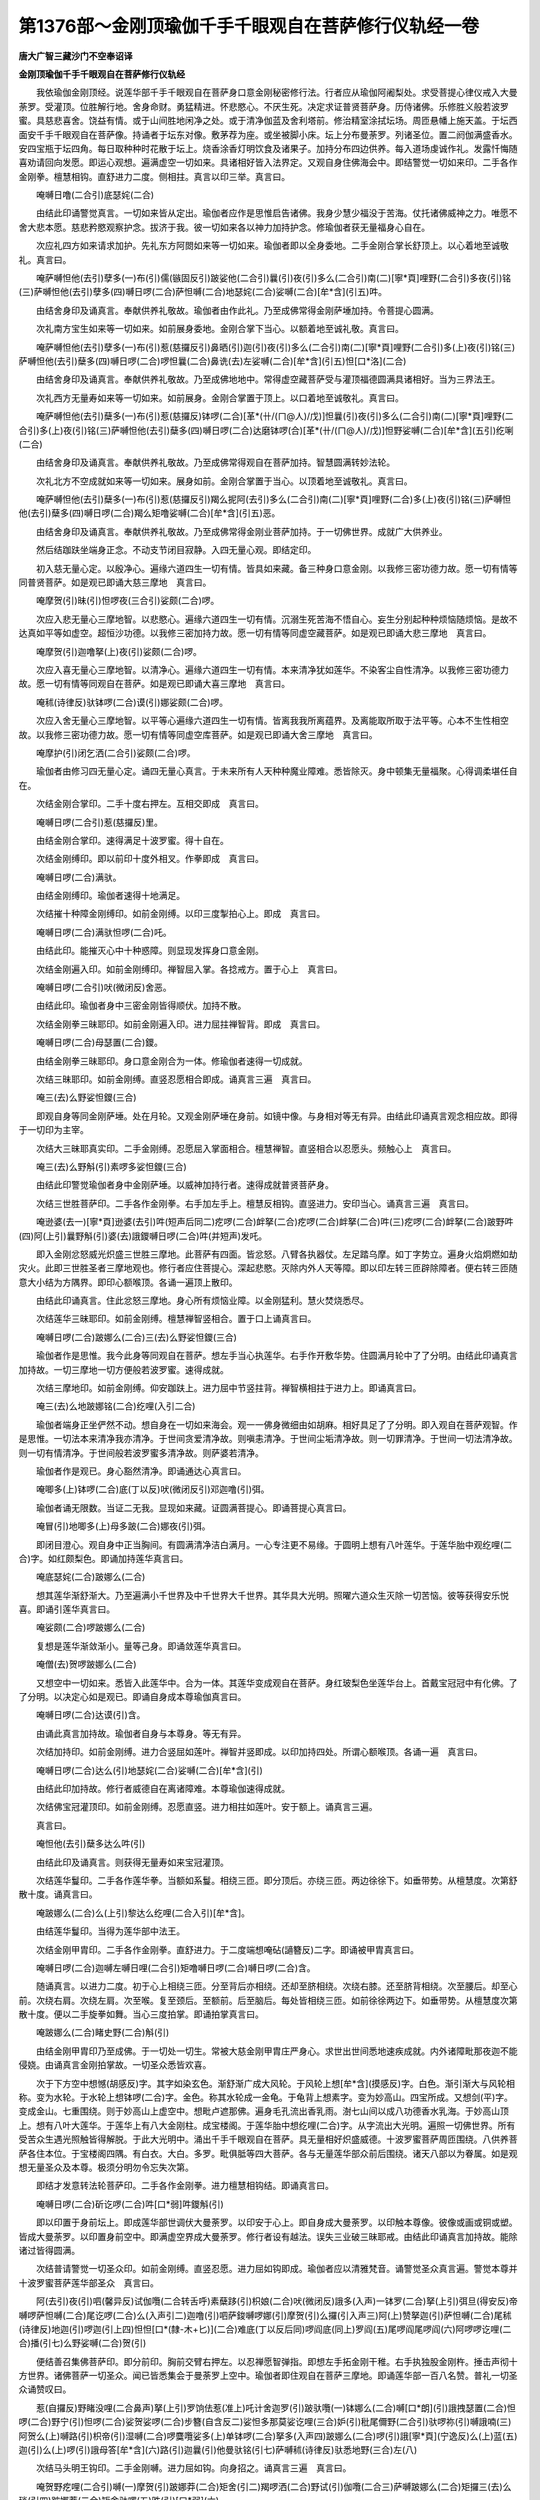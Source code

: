 第1376部～金刚顶瑜伽千手千眼观自在菩萨修行仪轨经一卷
========================================================

**唐大广智三藏沙门不空奉诏译**

**金刚顶瑜伽千手千眼观自在菩萨修行仪轨经**


　　我依瑜伽金刚顶经。说莲华部千手千眼观自在菩萨身口意金刚秘密修行法。行者应从瑜伽阿阇梨处。求受菩提心律仪戒入大曼荼罗。受灌顶。位胜解行地。舍身命财。勇猛精进。怀悲愍心。不厌生死。决定求证普贤菩萨身。历侍诸佛。乐修胜义般若波罗蜜。具慈悲喜舍。饶益有情。或于山间胜地闲净之处。或于清净伽蓝及舍利塔前。修治精室涂拭坛场。周匝悬幡上施天盖。于坛西面安千手千眼观自在菩萨像。持诵者于坛东对像。敷茅荐为座。或坐被脚小床。坛上分布曼荼罗。列诸圣位。置二阏伽满盛香水。安四宝瓶于坛四角。每日取种种时花散于坛上。烧香涂香灯明饮食及诸果子。加持分布四边供养。每入道场虔诚作礼。发露忏悔随喜劝请回向发愿。即运心观想。遍满虚空一切如来。具诸相好皆入法界定。又观自身住佛海会中。即结警觉一切如来印。二手各作金刚拳。檀慧相钩。直舒进力二度。侧相拄。真言以印三举。真言曰。

　　唵嚩日噜(二合引)底瑟姹(二合)

　　由结此印诵警觉真言。一切如来皆从定出。瑜伽者应作是思惟启告诸佛。我身少慧少福没于苦海。仗托诸佛威神之力。唯愿不舍大悲本愿。慈悲矜愍观察护念。拔济于我。彼一切如来各以神力加持护念。修瑜伽者获无量福身心自在。

　　次应礼四方如来请求加护。先礼东方阿閦如来等一切如来。瑜伽者即以全身委地。二手金刚合掌长舒顶上。以心着地至诚敬礼。真言曰。

　　唵萨嚩怛他(去引)孽多(一)布(引)儒(镞固反引)跛娑他(二合引)曩(引)夜(引)多么(二合引)南(二)[寧*頁]哩野(二合引)多夜(引)铭(三)萨嚩怛他(去引)孽多(四)嚩日啰(二合)萨怛嚩(二合)地瑟姹(二合)娑嚩(二合)[牟*含](引五)吽。

　　由结舍身印及诵真言。奉献供养礼敬故。瑜伽者由作此礼。乃至成佛常得金刚萨埵加持。令菩提心圆满。

　　次礼南方宝生如来等一切如来。如前展身委地。金刚合掌下当心。以额着地至诚礼敬。真言曰。

　　唵萨嚩怛他(去引)孽多(一)布(引)惹(慈攞反引)鼻晒(引)迦(引)夜(引)多么(二合引)南(二)[寧*頁]哩野(二合引)多(上)夜(引)铭(三)萨嚩怛他(去引)蘖多(四)嚩日啰(二合)啰怛曩(二合)鼻诜(去)左娑嚩(二合)[牟*含](引五)怛[口*洛](二合)

　　由结舍身印及诵真言。奉献供养礼敬故。乃至成佛地地中。常得虚空藏菩萨受与灌顶福德圆满具诸相好。当为三界法王。

　　次礼西方无量寿如来等一切如来。如前展身。金刚合掌置于顶上。以口着地至诚敬礼。真言曰。

　　唵萨嚩怛他(去引)蘖多(一)布(引)惹(慈攞反)钵啰(二合)[革*(卄/(ㄇ@人)/戊)]怛曩(引)夜(引)多么(二合引)南(二)[寧*頁]哩野(二合引)多(上)夜(引)铭(三)萨嚩怛他(去引)蘖多(四)嚩日啰(二合)达磨钵啰(合)[革*(卄/(ㄇ@人)/戊)]怛野娑嚩(二合)[牟*含](五引)纥唎(二合)

　　由结舍身印及诵真言。奉献供养礼敬故。乃至成佛常得观自在菩萨加持。智慧圆满转妙法轮。

　　次礼北方不空成就如来等一切如来。展身如前。金刚合掌置于当心。以顶着地至诚敬礼。真言曰。

　　唵萨嚩怛他(去引)蘖多(一)布(引)惹(慈攞反引)羯么抳阿(去引)多么(二合引)南(二)[寧*頁]哩野(二合)多(上)夜(引)铭(三)萨嚩怛他(去引)蘖多(四)嚩日啰(二合)羯么矩噜娑嚩(二合)[牟*含](引五)恶。

　　由结舍身印及诵真言。奉献供养礼敬故。乃至成佛常得金刚业菩萨加持。于一切佛世界。成就广大供养业。

　　然后结跏趺坐端身正念。不动支节闭目寂静。入四无量心观。即结定印。

　　初入慈无量心定。以殷净心。遍缘六道四生一切有情。皆具如来藏。备三种身口意金刚。以我修三密功德力故。愿一切有情等同普贤菩萨。如是观已即诵大慈三摩地　真言曰。

　　唵摩贺(引)昧(引)怛啰夜(三合引)娑颇(二合)啰。

　　次应入悲无量心三摩地智。以悲愍心。遍缘六道四生一切有情。沉溺生死苦海不悟自心。妄生分别起种种烦恼随烦恼。是故不达真如平等如虚空。超恒沙功德。以我修三密加持力故。愿一切有情等同虚空藏菩萨。如是观已即诵大悲三摩地　真言曰。

　　唵摩贺(引)迦噜拏(上)夜(引)娑颇(二合)啰。

　　次应入喜无量心三摩地智。以清净心。遍缘六道四生一切有情。本来清净犹如莲华。不染客尘自性清净。以我修三密功德力故。愿一切有情等同观自在菩萨。如是观已即诵大喜三摩地　真言曰。

　　唵秫(诗律反)驮钵啰(二合)谟(引)娜娑颇(二合)啰。

　　次应入舍无量心三摩地智。以平等心遍缘六道四生一切有情。皆离我我所离蕴界。及离能取所取于法平等。心本不生性相空故。以我修三密功德力故。愿一切有情等同虚空库菩萨。如是观已即诵大舍三摩地　真言曰。

　　唵摩护(引)闭乞洒(二合引)娑颇(二合)啰。

　　瑜伽者由修习四无量心定。诵四无量心真言。于未来所有人天种种魔业障难。悉皆除灭。身中顿集无量福聚。心得调柔堪任自在。

　　次结金刚合掌印。二手十度右押左。互相交即成　真言曰。

　　唵嚩日啰(二合引)惹(慈攞反)里。

　　由结金刚合掌印。速得满足十波罗蜜。得十自在。

　　次结金刚缚印。即以前印十度外相叉。作拳即成　真言曰。

　　唵嚩日啰(二合)满驮。

　　由结金刚缚印。瑜伽者速得十地满足。

　　次结摧十种障金刚缚印。如前金刚缚。以印三度掣拍心上。即成　真言曰。

　　唵嚩日啰(二合)满驮怛啰(二合)吒。

　　由结此印。能摧灭心中十种惑障。则显现发挥身口意金刚。

　　次结金刚遍入印。如前金刚缚印。禅智屈入掌。各捻戒方。置于心上　真言曰。

　　唵嚩日啰(二合引)吠(微闭反)舍恶。

　　由结此印。瑜伽者身中三密金刚皆得顺伏。加持不散。

　　次结金刚拳三昧耶印。如前金刚遍入印。进力屈拄禅智背。即成　真言曰。

　　唵嚩日啰(二合)母瑟置(二合)鑁。

　　由结金刚拳三昧耶印。身口意金刚合为一体。修瑜伽者速得一切成就。

　　次结三昧耶印。如前金刚缚。直竖忍愿相合即成。诵真言三遍　真言曰。

　　唵三(去)么野娑怛鑁(三合)

　　即观自身等同金刚萨埵。处在月轮。又观金刚萨埵在身前。如镜中像。与身相对等无有异。由结此印诵真言观念相应故。即得于一切印为主宰。

　　次结大三昧耶真实印。二手金刚缚。忍愿屈入掌面相合。檀慧禅智。直竖相合以忍愿头。频触心上　真言曰。

　　唵三(去)么野斛(引)素啰多娑怛鑁(三合)

　　由结此印警觉瑜伽者身中金刚萨埵。以威神加持行者。速得成就普贤菩萨身。

　　次结三世胜菩萨印。二手各作金刚拳。右手加左手上。檀慧反相钩。直竖进力。安印当心。诵真言三遍　真言曰。

　　唵逊婆(去一)[寧*頁]逊婆(去引)吽(短声后同二)疙啰(二合)衅拏(二合)疙啰(二合)衅拏(二合)吽(三)疙啰(二合)衅拏(二合)跛野吽(四)阿(上引)曩野斛(引)婆(去)誐鑁嚩日啰(二合)吽(并短声)发吒。

　　即入金刚忿怒威光炽盛三世胜三摩地。此菩萨有四面。皆忿怒。八臂各执器仗。左足踏乌摩。如丁字势立。遍身火焰炯燃如劫灾火。此即三世胜圣者三摩地观也。修行者应住菩提心。深起悲愍。灭除内外人天等障。即以印左转三匝辟除障者。便右转三匝随意大小结为方隅界。即印心额喉顶。各诵一遍顶上散印。

　　由结此印诵真言。住此忿怒三摩地。身心所有烦恼业障。以金刚猛利。慧火焚烧悉尽。

　　次结莲华三昧耶印。如前金刚缚。檀慧禅智竖相合。置于口上诵真言曰。

　　唵嚩日啰(二合)跛娜么(二合)三(去)么野娑怛鑁(三合)

　　瑜伽者作是思惟。我今此身等同观自在菩萨。想左手当心执莲华。右手作开敷华势。住圆满月轮中了了分明。由结此印诵真言加持故。一切三摩地一切方便般若波罗蜜。速得成就。

　　次结三摩地印。如前金刚缚。仰安跏趺上。进力屈中节竖拄背。禅智横相拄于进力上。即诵真言曰。

　　唵三(去)么地跛娜铭(二合)纥哩(入引二合)

　　瑜伽者端身正坐俨然不动。想自身在一切如来海会。观一一佛身微细由如胡麻。相好具足了了分明。即入观自在菩萨观智。作是思惟。一切法本来清净我亦清净。于世间贪爱清净故。则嗔恚清净。于世间尘垢清净故。则一切罪清净。于世间一切法清净故。则一切有情清净。于世间般若波罗蜜多清净故。则萨婆若清净。

　　瑜伽者作是观已。身心豁然清净。即诵通达心真言曰。

　　唵唧多(上)钵啰(二合)底(丁以反)吠(微闭反引)邓迦噜(引)弭。

　　瑜伽者诵无限数。当证二无我。显现如来藏。证圆满菩提心。即诵菩提心真言曰。

　　唵冒(引)地唧多(上)母多跛(二合)娜夜(引)弭。

　　即闭目澄心。观自身中正当胸间。有圆满清净洁白满月。一心专注更不易缘。于圆明上想有八叶莲华。于莲华胎中观纥哩(二合)字。如红颇梨色。即诵加持莲华真言曰。

　　唵底瑟姹(二合)跛娜么(二合)

　　想其莲华渐舒渐大。乃至遍满小千世界及中千世界大千世界。其华具大光明。照曜六道众生灭除一切苦恼。彼等获得安乐悦喜。即诵引莲华真言曰。

　　唵娑颇(二合)啰跛娜么(二合)

　　复想是莲华渐敛渐小。量等己身。即诵敛莲华真言曰。

　　唵僧(去)贺啰跛娜么(二合)

　　又想空中一切如来。悉皆入此莲华中。合为一体。其莲华变成观自在菩萨。身红玻梨色坐莲华台上。首戴宝冠冠中有化佛。了了分明。以决定心如是观已。即诵自身成本尊瑜伽真言曰。

　　唵嚩日啰(二合)达谟(引)含。

　　由诵此真言加持故。瑜伽者自身与本尊身。等无有异。

　　次结加持印。如前金刚缚。进力合竖屈如莲叶。禅智并竖即成。以印加持四处。所谓心额喉顶。各诵一遍　真言曰。

　　唵嚩日啰(二合)达么(引)地瑟姹(二合)娑嚩(二合)[牟*含](引)

　　由结此印加持故。修行者威德自在离诸障难。本尊瑜伽速得成就。

　　次结佛宝冠灌顶印。如前金刚缚。忍愿直竖。进力相拄如莲叶。安于额上。诵真言三遍。

　　真言曰。

　　唵怛他(去引)蘖多达么吽(引)

　　由结此印及诵真言。则获得无量寿如来宝冠灌顶。

　　次结莲华鬘印。二手各作莲华拳。当额如系鬘。相绕三匝。即分顶后。亦绕三匝。两边徐徐下。如垂带势。从檀慧度。次第舒散十度。诵真言曰。

　　唵跛娜么(二合)么(上引)黎达么纥哩(二合入引)[牟*含]。

　　由结莲华鬘印。当得为莲华部中法王。

　　次结金刚甲胄印。二手各作金刚拳。直舒进力。于二度端想唵砧(讁簪反)二字。即诵被甲胄真言曰。

　　唵嚩日啰(二合)迦嚩左嚩日哩(二合引)矩噜嚩日啰(二合)嚩日啰(二合)含。

　　随诵真言。以进力二度。初于心上相绕三匝。分至背后亦相绕。还却至脐相绕。次绕右膝。还至脐背相绕。次至腰后。却至心前。次绕右肩。次绕左肩。次至喉。复至颈后。至额前。后至脑后。每处皆相绕三匝。如前徐徐两边下。如垂带势。从檀慧度次第散十度。便以二手旋拳如舞。当心三度拍掌。即诵拍掌真言曰。

　　唵跛娜么(二合)睹史野(二合)斛(引)

　　由结金刚甲胄印乃至成佛。于一切处一切生。常被大慈金刚甲胄庄严身心。求世出世间悉地速疾成就。内外诸障毗那夜迦不能侵娆。由诵真言金刚拍掌故。一切圣众悉皆欢喜。

　　次于下方空中想憾(胡感反)字。其字如染玄色。渐舒渐广成大风轮。于风轮上想[牟*含](摸感反)字。白色。渐引渐大与风轮相称。变为水轮。于水轮上想钵啰(二合)字。金色。称其水轮成一金龟。于龟背上想素字。变为妙高山。四宝所成。又想剑(平)字。变成金山。七重围绕。则于妙高山上虚空中。想毗卢遮那佛。遍身毛孔流出香乳雨。澍七山间以成八功德香水乳海。于妙高山顶上。想有八叶大莲华。于莲华上有八大金刚柱。成宝楼阁。于莲华胎中想纥哩(二合)字。从字流出大光明。遍照一切佛世界。所有受苦众生遇光照触皆得解脱。于此大光明中。涌出千手千眼观自在菩萨。具无量相好炽盛威德。十波罗蜜菩萨周匝围绕。八供养菩萨各住本位。于宝楼阁四隅。有白衣。大白。多罗。毗俱胝等四大菩萨。各与无量莲华部众前后围绕。诸天八部以为眷属。如是观想无量圣众及本尊。极须分明勿令忘失次第。

　　即结才发意转法轮菩萨印。二手各作金刚拳。进力檀慧相钩结。即诵真言曰。

　　唵嚩日啰(二合)斫讫啰(二合)吽[口*弱]吽鑁斛(引)

　　即以印置于身前坛上。即成莲华部世调伏大曼荼罗。以印安于心上。即自身成大曼荼罗。以印触本尊像。彼像或画或铜或塑。皆成大曼荼罗。以印置身前空中。即满虚空界成大曼荼罗。修行者设有越法。误失三业破三昧耶戒。由结此印诵真言加持故。能除诸过皆得圆满。

　　次结普请警觉一切圣众印。如前金刚缚。直竖忍愿。进力屈如钩即成。瑜伽者应以清雅梵音。诵警觉圣众真言遍。警觉本尊并十波罗蜜菩萨莲华部圣众　真言曰。

　　阿(去引)夜(引)呬(馨异反)试伽囕(二合转舌呼)素蘖跢(引)枳娘(二合)吠(微闭反)誐多(入声)一钵罗(二合)拏(上引)弭旦(得安反)帝嚩啰萨怛嚩(二合)尾讫啰(二合)么(入声引二)迦噜(引)呬萨鋑嚩啰娜(引)摩贺(引)么攞(引入声三)阿(上)赞拏迦(引)萨怛嚩(二合)尾秫(诗律反)地迦(引)啰迦(引上四)怛怛[口*(隸-木+匕)](二合)难底(丁以反后同)啰阎底(同上)罗阎(五)尾啰阎尾啰阎(六)阿啰啰讫哩(二合)播(引七)么野娑嚩(二合)贺(引)

　　便结善召集佛菩萨印。即分前印。胸前交臂右押左。以忍禅愿智弹指。即想左手拓金刚干稚。右手执独股金刚杵。捶击声彻十方世界。诸佛菩萨一切圣众。闻已皆悉集会于曼荼罗上空中。瑜伽者即住观自在菩萨三摩地。即诵莲华部一百八名赞。普礼一切圣众诵赞叹曰。

　　惹(自攞反)野睹没哩(二合鼻声)拏(上引)罗饷佉惹(准上)吒计舍迦罗(引)跛驮囕(一)钵娜么(二合)嚩[口*朗](引)誐拽瑟置(二合)怛啰(二合)野宁(引)怛啰(二合)娑贺娑啰(二合)步簪(自含反二)娑怛多那莫娑讫哩(三合)妒(引)秕尾儞野(二合引)驮啰祢(引)嚩誐喃(三)阿贺么(上)嚩路(引)枳帝(引)湿嚩(二合)啰麌囕娑多(上)单钵啰(二合)拏多(入声四)跛娜么(二合)啰(引)誐[寧*頁](宁逸反)么(上)蓝(五)迦(引)么(上)啰(引)誐母答[牟*含](六)路(引)迦曩(引)他曼驮铭(引七)萨嚩秫(诗律反)驮悉地野(三合)左(八)

　　次结马头明王钩印。二手金刚嚩。进力屈如钩。向身招之。诵真言三遍　真言曰。

　　唵贺野疙哩(二合引)嚩(一)摩贺(引)跛娜莽(二合)矩舍(引二)羯啰洒(二合)野试(引)伽囕(二合三)萨嚩跛娜么(二合)矩攞三(去)么琰(引四)跛娜莽(二合)矩舍驮啰(五)吽(引)[口*弱](六)

　　由结此印请召。一切圣众皆来集会。

　　次结不空罥索菩萨印。二手莲华合掌。进力禅智金刚缚。右手智度入左手虎口中。即诵真言曰。

　　唵阿(上)谟(引)伽(去)跛娜么(二合)播(引)舍(一)矩噜(二合引)驮(引)羯啰洒(二合)野(二)钵啰(二合)吠(微闭反引)舍野(三)么贺跛输(上)跛底(丁以反四)焰么嚩噜拏(上)矩吠(同前音引)啰(五)没啰(二合)憾么(二合)吠(引)洒驮啰(六)跛娜么(二合)矩攞三(去)么琰(引七)吽(引)吽(引八)

　　由结此印。一切圣众皆成引入大曼荼罗。

　　次结莲华锁菩萨印。二手莲华合掌。进力禅智金刚嚩。各相捻如环。即诵真言曰。

　　唵跛娜么(二合)娑怖(二合引)吒满驮(一)萨嚩跛娜么(二合)矩罗(二)三(去)么夜(引)炽(引)伽囕(二合三)吽(引)鑁(四)

　　由结此印。一切圣众以大悲本誓。于道场中各依本位。坚住不散。

　　次结莲华俱摩罗印。二手莲华合掌。禅智屈入掌。各置檀慧戒方度间。即诵真言曰。

　　唵杀穆佉(一)娑曩得矩(二合)么(引)啰(二)吠(准前音引)洒驮啰(三)跛娜么(二合)件吒夜(引)吠(引)舍野(四)萨嚩跛娜么(二合)矩攞三(去)么琰(引五)萨嚩母捺囕(二合引)满驮野(六)萨嚩悉驮喻(引)铭(引)钵啰(二合)泄嗟(七)跛娜么(二合引)吠(引)舍恶恶恶恶(八)

　　由结此印诵真言三遍。一切圣众皆大欢喜。

　　次献阏伽香水。二手捧阏伽器。当额奉献。诵真言七遍。想浴一切圣众双足。真言曰。

　　娜莫三(去)满多母驮(引)南(引一)唵誐誐曩(二)三(去)么(引)穇么娑嚩(二合)贺(引)

　　瑜伽者献阏伽时。心中所希望事。即发愿启白圣者。我所求悉地愿速成就。

　　次结莲华喜戏菩萨印。二手莲华合掌。禅智并竖微开。安于心上即成。瑜伽者观想自身等同喜戏菩萨。想从心中流出无量喜戏菩萨。供养本尊及一切圣众。

　　莲华喜戏真言曰。

　　唵跛娜么(二合)逻(引)细啰(引)誐野(一)摩贺(引)祢(引)尾(二)啰(引)誐布(引)惹(自攞反引)三(去)摩野吽(引三)

　　由结此印诵真言供养故。不久获得如来地。住法圆现法乐住。证成无上菩提。

　　次结莲华鬘菩萨印。即以前印舒臂向前。与自额脐。运想从额流出无量莲华鬘菩萨。供养本尊及一切圣众。

　　莲华鬘真言曰。

　　唵跛娜么(二合)么(上引)黎(一)鼻诜(去)左(引)鼻晒(引)迦(二)布(引)惹(慈攞反引)三(去)么野吽(引三)

　　由结此印诵真言供养故。获得相好具足。当为三界法王。

　　次结莲华歌赞菩萨印。即以前印下至当脐。莲华合掌。徐徐渐上至口。以印从口向前下泻。想从口流出无量莲华歌赞菩萨。供养本尊及一切圣众。

　　莲华歌赞真言曰。

　　唵跛娜么(二合)儗(霓以反引)帝(一)誐(引)娜儗(准前引)多(一)布(引)惹(自攞反)三(去)么曳(引)吽(引三)

　　由结此印诵真言供养故。不久当具六十四种梵音四无碍辩。能于无量世界转大法轮。

　　次结莲华舞菩萨印。二手各作莲华拳。先于胸右互相旋转如舞。次于胸左亦互相旋转如舞势。次于颊右次于颊左。如前旋转诵真言不间断。末后莲华合掌置于顶上。想从顶流出无量莲华舞菩萨。供养本尊及一切圣众。

　　莲华舞真言曰。

　　唵跛娜么(二合)[寧*頁]嘌(二合)底曳(二合一)萨嚩布(引)惹(准前引二)钵罗(二合)[革*(卄/(ㄇ@人)/戊)]多曩三(去)么曳吽(引三)

　　由结此印诵真言供养故。当得三种迅疾意成身。刹那顷于无量世界。作神通游戏。利乐有情广作佛事。

　　次结莲华焚香菩萨印。二手莲华合掌。覆二掌向下散。想从印流出妙香云海。遍周法界。普供养一切如来海会。

　　莲华焚香真言曰。

　　唵跛娜么(二合)度(上引)跛布(引)惹(引)三(去)么曳(一)钵啰(二合)贺攞(二合引)娜野(二)跛娜么(二合)矩罗娜以帝(三)摩贺誐抳计(四)跛娜么(二合)啰底吽(引五)

　　由结此印供养故。获得如来无碍金刚解脱智。

　　次结莲华华供养菩萨印。二手莲华合掌。向上如散华势。运想从印流出种种天妙华。普供养一切如来海会。

　　莲华华供养真言曰。

　　唵补涩跛(二合)布(引)惹(引)三(去)么曳(一)跛娜么(二合)嚩(引)悉[寧*頁](二)摩贺(引)室哩(二合)曳(三)跛娜么(二合)矩罗钵啰(二合)底贺哩(四)萨嚩(引)啰摊(二合引)娑(去引)驮野吽(引五)

　　由结此印供养故。获得百福庄严无边受用身。

　　次结莲华灯烛菩萨印。二手莲华合掌。禅智竖相。运想从印流出无量摩尼灯光。普照一切佛刹。

　　莲华灯烛真言曰。

　　唵儞(引)跛布(引)惹(引)三(去)么曳(一)跛娜么(三合)炬罗逊娜哩(二)摩贺怒(引)底野(二合引)路(引)揵散惹曩野(三)跛娜么(二合)萨啰娑嚩(二合)底吽(短声四)

　　由结此印诵真言供养故。获得如来清净五眼。

　　次结莲华涂香菩萨印。二手莲华合掌。当胸上分散。如涂香势。想从印中流出涂香云海。普遍供养一切如来海会。即诵莲华涂香真言曰。

　　唵巘驮布(引)惹(慈攞反引)三(去)么曳摩贺跛娜么(二合)矩罗(二)际致矩噜(三)萨嚩羯么(引)抳谜(四)跛娜么(二合)悉地吽(引五)

　　由结此印诵真言供养故。获得戒定慧解脱解脱知见五分法身。

　　次结檀波罗蜜菩萨印。右手仰掌。屈愿度与智度相捻。余度皆舒。即诵真言曰。

　　唵婆誐嚩底(丁以反)娜(引)曩(引)地跛帝尾娑[口*栗](二合)惹布(引)罗野娜(引)难娑嚩(二合)贺。

　　由结此印诵真言三遍。即灭无量劫悭吝业种。获得三种施福。所谓资生施。无畏施。法施即檀波罗蜜圆满。现生获得富饶。资缘具足心得自在。寿命长远。

　　次结戒波罗蜜菩萨印。二手内相叉。禅智直竖。即诵真言曰。

　　唵试(引)攞驮(引)哩抳婆誐嚩底(丁以反)吽(引二)郝。

　　由结此印诵真言三遍。即灭无量劫破戒业种。获得三种戒功德。所谓律仪戒。摄善法戒。饶益有情戒。即戒波罗蜜圆满。常以戒香庄严身口意业。所有违犯四重禁。苾刍苾刍尼犯八他胜罪。悉皆清净。当来随愿得生净妙佛刹。

　　次结忍波罗蜜菩萨印。准前戒波罗蜜印。以进力相合如针。禅智并竖。即诵真言曰。

　　嚩婆誐嚩底乞铲(二合引)底驮(引)哩抳吽发吒。

　　由结此印诵真言三遍。则灭无量劫嗔恚业种。获得三种忍功德。所谓害怨耐忍。安受苦忍。谛察法忍。则忍辱波罗蜜圆满。仪容端严令人乐见。不相憎嫉皆来亲附。胜解尤深随念变化。

　　次结精进波罗蜜菩萨印。准前忍波罗蜜印。进力坼开即成真言曰。

　　唵尾(微一反引)哩野(二合)迦里吽尾(准前音引)哩裔(二合)尾(微一反引)哩裔(二合)娑嚩(二合)贺。

　　由结此印诵真言三遍。即灭无量劫懈怠懒惰业种。获得三种精进。所谓被甲精进。摄善法精进。利乐有情精进。则精进波罗蜜圆满。身心安乐离诸疾疹无有苦恼。修世出世福智愿皆得成办。

　　次结禅波罗蜜菩萨印。即结跏趺坐。左手仰掌于加趺上。以右手仰于左手上。以禅智二度甲相拄。即诵真言曰。

　　唵婆誐嚩底萨嚩播(引)贺(引)哩抳摩贺(引)柰(引)底曳(二合引)吽(引)吽(引)吽(引)吽(引)发吒。

　　由结此印诵真言三遍。即灭无量劫散乱业种。获得三种静虑。所谓安住静虑。引发静虑。办事静虑。即禅波罗蜜圆满。身心轻利所修神通速得成就。诸魔不能侵扰。一切业障悉皆消灭。

　　次结般若波罗蜜菩萨印。左手平舒五指。仰置心下。以右手覆于左手上。即诵真言曰。

　　唵地(引一)室哩(二合引)输噜(二合)多尾惹曳娑嚩(二合)贺。

　　由结此印诵真言三遍。即灭无量劫愚痴业种。获得三种慧。所谓人空无分别慧。法空无分别慧。俱空无分别慧。则般若波罗蜜圆满。获得聪明智慧。悟解世间出世间法。博达五明甚深义理。

　　次结方便波罗蜜菩萨印。右手慧方握智度。左手檀戒握禅度。二手相博忍愿相背直竖如针。进力平舒侧相拄。即诵真言曰。

　　唵摩贺(引)每(引)怛啰(二合)唧帝娑嚩(二合)贺。

　　由结此印诵真言三遍。即灭无量劫无善巧方便业种。获得二种方便善巧。所谓回向方便善巧。拔济有情方便善巧。即方便波罗蜜圆满。修持世间六波罗蜜。由此印真言瑜伽相应。少施功业福德广多。疾得成就。皆至究竟成无上菩提资粮。

　　次结愿波罗蜜菩萨印。右手直竖五度。以掌向外作施无畏势。即诵真言曰。

　　唵迦噜抳(尼贞反)贺贺贺糁。

　　由结此印诵真言三遍。即灭无量劫恶愿业种。获得二种胜愿。所谓求无上菩提愿。利乐有情愿。即愿波罗蜜圆满。从初发心乃至成佛。于其中间。所求世间出世间殊胜上愿皆得圆满。

　　次结力波罗蜜菩萨印。准前戒波罗蜜印。禅智进力忍愿皆竖。头相合。即诵真言曰。

　　唵娜么[寧*頁]母儞帝吽(引)贺贺贺吽(引)弱。

　　由结此印诵真言三遍。即灭无量劫于世出世劣意业种。获得二种力。所谓思择力。修习力。于诸对治法。伏得诸烦恼断诸惑障。修道时决定胜解。一切天魔恶友不能移易。获得不退转。

　　次结智波罗蜜菩萨印。二手外相叉作拳檀慧直竖。互交少分。屈进力头相拄令圆。忍愿直竖头相合。即诵真言曰。

　　唵么么枳娘(二合引)曩迦哩吽(引)娑嚩(二合)贺。

　　由结此印诵真言三遍。即灭无量劫俱生我执种俱生法执种。获得二种受用智。所谓受用法乐智。成就有情智。断二种障。所谓烦恼障。所知障。证得一切法如幻如阳焰如梦如影像如谷响如光影如水月如变化如因陀罗网如虚空。不久满足十地。住法云地为大法师。

　　次结白衣观自在菩萨印。二手内相叉作拳。竖进力头相拄令圆。禅智并竖诵真言曰。

　　曩谟啰怛曩(二合)怛啰(二合)夜(引)野(一)娜莫阿(去引)哩野(二合引)嚩路(引)枳帝湿嚩(二合)啰(引)野(二合二)冒(引)地萨怛嚩(二合引)野(三)摩诃萨怛嚩(二合引)野(四)摩贺(引)迦(引)噜抳迦(引)野(五)娜啰舍(二合)曩娑钵(二合)舍曩(引)毗琰(二合引)嚩(引六)室啰(二合)嚩拏(鼻音)娑么(二合)啰抳(尼整反引)曩嚩(引)写(引)嚩拏(七)萨嚩萨怛嚩(二合引)南(引八)萨嚩弭野(二合引)地(上)吉蹉(上)迦(九)怛儞也(二合)他(去引十)羯[齒*來]尾羯[齒*來]羯征羯[齒*來](十一)羯吒尾羯吒羯征羯[齒*來](十二)婆(去)誐嚩底(丁以反)尾惹曳(引)娑嚩(二合)贺。

　　由结此印诵真言七遍。莲华部母圣者加持故。诸魔毗那夜迦不得其便。从初作先行时。乃至求成就时。念诵遍数奉献此尊。掌持设令出念诵处。设误失三业破三昧耶戒。所有念诵功课。定充先行成就数。功不虚弃。克获悉地。或有恶人无辜作留难者。想彼人在瑜伽者足下。诵真言二十一遍。所有作留难者。悉皆消散。慈心相向不能障碍。

　　次结大白观自在菩萨印。二手内相叉。进力二度合竖微开。禅智并竖即成。真言曰。

　　曩谟啰怛曩(二合)怛啰(二合)夜(引)野(一)娜莫阿(去引)哩野(二合引)嚩路(引)枳帝湿嚩(二合)啰(引)野(二)冒(引)地萨怛嚩(二合引)野(三)摩贺(引)萨怛嚩(二合引)野(四)摩贺(引)迦(引)噜抳迦(引)野(五)怛儞也(二合)他(去引六)湿吠(二合引)帝(引七)湿吠(二合)党(引)霓(引八)湿吠(二合)多(上)部惹(慈攞反九)湿吠(二合)多嚩(无拨反)悉怛隶(三合引十)湿吠(二合)多么(上引)隶(引十一)啰楞(去声呼)讫哩(二合)帝(引十二)惹(慈攞反)曳(引)尾惹(准上)曳(引十三)阿(上)尔帝(引)阿(上)啰(引)尔帝(十四引)萨嚩悉驮娜莫娑讫哩(三合)帝(引十五)呬(馨异反)里弭里枳里(十六)捺啰舍(二合)野娑(去引)驮野娑嚩(二合引)贺(十七)

　　由结此印诵真言三遍。无量劫积集十不善黑业。悉皆消灭。一切善品白法无漏圆寂。皆得圆满。瑜伽者真言久修持。忽生疑惑。欲知未来成不成善恶之事。于欲眠寝时。以衣覆头。以右手右旋摩其面。诵此大白真言二十一偏。即右胁而卧。离诸思想唯观念大白观自在菩萨。睡已须臾顷。即梦见老人或见国王净行。见白衣少年妇人。或见华果种种吉祥胜事。当知未来克获成就殊胜吉祥。若梦中见旃陀罗。身着垢弊破衣服。或见女人丑恶形容。或见不吉祥之物。当知所求事不成必有障碍。

　　次结多罗菩萨印。准前大白印。进力头相合如针即成。真言曰。

　　曩谟啰怛曩(二合)怛啰(二合)夜(引)野(一)娜莫阿(去引)哩野(二合引二)嚩路(引)枳帝湿嚩(二合)啰(引)野(三)冒(引)地萨怛嚩(二合引)野(四)摩贺(引)萨怛嚩(二合引)野(五)摩贺(引)迦(引)噜抳迦(引)野(六)怛儞也(二合)他(去声引七)唵跢(去引)[口*(隸-木+士)](弹舌呼后同八)咄跢(去引)[口*(隸-木+士)](九)咄咄[口*(隸-木+上)]娑嚩(二合)贺(十)

　　由结此印诵真言三遍。助本尊力。令修瑜伽者于诸有情。大悲尤深速获成就。

　　次结秘句胝菩萨印。准前多罗印。进力微屈如莲叶即成真言曰。

　　曩莫萨嚩怛他(去引)蘖帝(引)毗喻(二合一)啰曷(二合)毗药(二合)三(去)藐三(去)母弟(引)毗药(二合二)唵婆野曩(引)舍[寧*頁](三)怛啰(二合引)萨[寧*頁]怛啰(二合引)娑野怛啰(二合引)细(四)鼻哩(二合)矩胝怛胝(五)吠(微闭反引后同)怛胝吠(准上反)怛胝(六)吠(引)啰胝吠(引)啰胝(七)湿吠(二合)帝惹致[寧*頁]娑嚩(二合引)贺(八)

　　由结此印诵真言三遍。获得威德自在。诸障魔业不能侵扰。

　　次结本尊千手千眼观自在菩萨根本印。二手金刚合掌。以忍愿二度相合。檀慧禅智四度坼开。各直竖即成。诵根本陀罗尼曰。

　　曩谟(引)啰怛曩(二合)怛啰(二合)夜(引)野(一)娜莫阿(去引)哩野(二合引)嚩路(引)枳(鸡以反)帝湿嚩(二合下无拨反)啰(引)野(二)冒(引)地萨怛嚩(二合引)野(三)摩贺(引)萨怛嚩(二合引)野(四)摩贺(引)迦(引)噜抳(尼贞反)迦(引)野(五)摩贺(引)尾(引)啰(引)野(六)娑(上声诸同)贺娑啰(二合引)乞洒(二合引)野(七)娑贺娑啰(二合)室哩(二合引)洒(引)野(八)娑贺娑啰(二合)播(引)娜(引)野(九)娑贺娑啰(二合)尔(慈以反引)贺嚩(二合引)野(十)娑贺娑啰(二合)步惹(自攞反引)野(十一)曀呬婆(去)誐刎(十二)阿(去引)哩野(二合引)嚩路(引)枳(准前音)帝湿嚩(二合)啰(十三)邬疙啰(二合)阿(上)底庾(二合)疙啰(二合十四)摩贺(引)坞疙啰(二合十五)摩贺(引)曩(引)那(十六)枳里枳里枳里枳里(十七)弭里弭里弭里弭里(十八)唧里唧里唧里唧里(十九)曩跓(胝鲁反)曩跓(准上)曩跓曩跓(二十)讫啰(二合)娑(上声下同)讫啰(二合)娑讫啰(二合)娑讫啰(二合)娑(二十一)矩噜(转舌下同)矩噜矩噜矩噜(二十二)曀醯(去引)呬(二十三)摩贺(引)尾(引)啰(二十四)么(上)懒娜娜(二十五)尾(引)哩演(二合引)娜娜(二十六)萨嚩迦(引)[牟*含](引)铭钵啰(二合)拽蹉(二十七)试(引)伽囕(二合重声呼)嚩陜铭(二十八)啰(引)瑟吒(二合)啰瑟鹠(二合转舌呼)娑啰(引)惹(自攞反)竞矩噜(二十九)娑(上)贺娑啰(二合)步(引)惹(准上三十)娑贺娑啰(二合)尾(引)啰(三十一)路(引)髻(引)湿嚩(二合)啰娑(去引)驮野(三十二)娑娜(引)悉朕(地淫反)铭婆(去)嚩(三十三)嚩啰努(引)婆(去)嚩(三十四)阿麌噜(引)婆嚩(引)弭(三十五)唵(引)曩谟(引)窣堵波(三合)帝婆(去)誐刎(三十六)阿(去引)哩野(二合引)嚩路(引)枳帝(引)湿嚩(二合)啰(三十七)钵啰(二合)没地野(二合)钵啰(二合)枲(引)娜[牟*含](三十八引)嚩啰努(引)么么(三十九)婆(去)嚩(引)呬娑嚩(二合引)贺(引四十)

　　诵此陀罗尼七遍已。顶上散印。由结根本印诵此陀罗尼。能作四种成就。事一者息灾。二者增益。三者降伏。四者敬爱钩召等所有希望。世间出世间果报。皆得满愿。本教中所不说成就法者。用莲花部中法。对此像前作必获成就。

　　次结加持念珠印。即取莲子念珠安于掌中。合掌当心诵净珠真言。加持七遍。真言曰。

　　唵尾嚧(引)左曩(引)么攞娑嚩(二合引)贺。

　　即捧珠顶戴。然后以左手禅戒二度捻珠。右手智方二度捻珠。余六度直竖当心。相去二三寸许。以千转真言加持七遍。真言曰。

　　唵嚩日啰(二合)狱呬野(二合)惹(自攞反引)跛三(去)么曳(引)吽(引)

　　即以二手各聚五度。如未敷莲华。以智方二度移珠。诵千手千眼陀罗尼一遍。与娑嚩(二合)贺字齐声移一珠。如是念诵不缓不急。不应出声称呼。真言字令一一分明。寂静念诵离诸散乱。一心专观本尊勿缘异境。或百或千常定其数。念诵毕已捧珠顶戴。至诚发愿安珠本处。修瑜伽者为求无上菩提。发大净信念念精诚。于诸有情深起悲愍拔济之心。于自希望成就悉地行愿。以决定心志不移易。昼夜精勤不惮劬劳。从初作先行念诵承事时。乃至求悉地成就时。时不应问断处所不移易。遍数不应阙。于一精室四时三时精诚念诵。对本尊像前。常办外供养物随自力分不令间断。如是依教修习。不久当获广大成就。如是观智念诵毕已。复结本尊印诵根本陀罗尼三遍。

　　不解此印诵莲华部百字真言一遍。顶上散印真言曰。

　　唵跛娜么(二合)萨怛嚩(二合一)三(去)么野么努(鼻)播(引)攞野(二)跛娜么(二合)萨怛嚩(二合三)怛吠(二合引)怒(引)跛底瑟姹(二合四)没哩(二合)濯(重声呼引)铭婆(去)嚩(五)素妒(引)数(引)铭婆嚩(六)阿努(鼻)啰讫妒(二合引)铭婆嚩(七)素报(引)数(引)铭婆嚩(八)萨嚩悉地淫(二合上声)铭钵啰(二合)拽磋(九)萨嚩羯磨素左铭(十)唧多(上)室哩(二合)药矩噜(十一)吽(引)贺贺贺贺斛(引)婆(去)誐鑁(十二)萨嚩怛他(去引)孽多(十三)跛那么(二合)么(上引)铭门(上声)左(十四)跛娜弭(二合引)婆(去)嚩(十五)摩贺(引)三(去)摩野萨怛嚩(二合)恶(入引十六)

　　由诵百字真言加持故。能令本尊三摩地坚住身中设曾犯五无间罪谤方广大乘经。一切罪垢悉皆消灭。现生所求殊胜悉地皆得圆满。

　　复结八供养印。各诵真言一遍。复结十波罗蜜菩萨印。及白衣观自在等四大菩萨印。各诵本真言一遍。即献阏伽。心中所求希望随便启告。即结三世胜菩萨印。左转解界。即对圣众前。发露忏悔随喜劝请回向发愿。

　　次结奉送圣众印。如前金刚缚。忍愿直竖相拄如莲叶即成。以一时华置于印端捻之。诵奉送真言一遍。顶上散印真言曰。

　　唵讫哩(二合)垢(引)嚩(无博反一)萨嚩萨怛嚩(二合引)啰他(二合二)悉地捺跢(引)拽他(去引)努(鼻)誐(引四)孽攃陀鑁(二合)母驮尾洒阎(五)补曩啰(引)誐(六)么曩(引)野睹(七)唵嚩日啰(二合)跛娜么(二合)穆(八引)

　　又以此奉送印。加持心额喉顶。即结灌顶印。如前系鬘被甲金刚拍掌。各诵本真言一遍。然后礼佛随意出道场。常令身心和悦。住本尊瑜伽观。不应散乱。常乐修诸善品。每以香埿印塔助本尊瑜伽。于念诵处数须涂拭及洗浴佛像。旋绕有舍利窣堵波塔。深入六念三摩地。及三解脱门。如是众善所生有为无为福聚。回向一切有情。我所希望殊胜悉地。愿一切有情无诸障碍。皆获此成就。

　　金刚顶瑜伽千手千眼观自在菩萨念诵法。

　　我今复说四种成就法。

　　所谓扇底迦法(息灾也白)报瑟置(二合)迦法(增益也黄)嚩试羯啰拏法(敬爱也赤)阿毗遮噜迦法(降伏也黑)

　　若欲作息灾法者。面向北坐像面向南。于本尊前涂拭圆坛。观本尊作白色。所献华果饮食并自身衣服皆作白色。涂香用白檀。烧香用沉水。然酥灯。以慈心相应。从月一日初夜时起首。至月八日一期满。每日三时澡浴三时换衣。至日满时或断食或食三白食。如是依法念诵。则能除灭灾难业障重罪。或五星凌逼本命宿时。感招种种灾祸口舌斗诤。王官逼迫家国不和。疾病饥俭鬼魅不祥。悉皆殄灭获得吉祥。身心安乐所求如意。修世出世行愿无碍成就。

　　若作增益法者。面向东坐像面向西。本尊前涂拭方坛。观本尊作黄色。所献华果饮食并自身衣服等皆作黄色。涂香用白檀加少郁金。烧白檀香。然油麻油灯。以喜悦心相应。从月九日日出时起首。至十五日一期满。准前三时澡浴三时换衣。至日满时准前断食及三白食。如是念诵能迁官荣。及增寿命求福德聪慧名闻。或求伏藏丰财眷属象马。五谷成熟职仕王官。得势得力所求胜事皆得增益。

　　若作敬爱法者。面向西坐像面向东。本尊前涂莲华形坛。观本尊作赤色。身着绯衣。所献华果饮食等尽皆赤色。涂香用郁金。烧香以丁香苏合香蜜和烧之。然诸果油灯。以喜怒心相应。从十六日后夜时起首。至二十三日一期满。至日满时澡浴断食法准前。如是念诵得一切人敬爱。若家不和国不和怨敌伺求方便。欲求彼此相敬和顺者。及令眷属朋友恩义亲厚。承事官长得善颜色恩爱亲者。依此法求必得和顺。又欲求说法辩才言音威肃。闻者喜悦圣贤加护。天龙八部一切欢喜者。当依此法精诚念诵。所求速得满愿。

　　若作降伏法者。面向南坐像面向北。本尊前涂三角坛。观本尊作青色或黑色。身着青黑衣。献青色华臭华不香华。及蔓陀罗华等。饮食用石榴汁染作黑色。或作青色。涂香用柏木。阏伽用牛尿。以黑色华及芥子柏木涂香等。各取少分置阏伽木。烧安悉香。然芥子油灯。以忿怒心相应。诵马头明王真言。或莲华部使者一髻尊真言。从二十四日午时或中夜时起首。至月尽日一期满。满日澡浴断食法如前。如是念诵能调伏毒恶鬼神。及诸恶毒龙令国亢旱。或风雨霜雹伤损苗稼疫病流行。亦调伏恶人于国不忠。杀害无量有情破灭佛教谤正法。一阐提邪见恶人。及诸外道断善根者。及侵害传持正法者。及背师僧父母不念恩德作留难者。及诸恶兽虫狼师子怨敌恶人欲相损害者。如是等类作此法时。彼等起恶心者。如有觉触身心不安。或病或至不济。即劝彼令发善心。若能悔过自责永断恶心者。即为彼人作息灾法念诵。彼等即免灾难苦求出世间上上悉地。速满福德智慧二种资粮。及满足十地波罗蜜。超越三无数劫难行难进。又缘灭除内外诸障。修行者决定一缘本尊三摩地。三密相应心无间断。仗托诸佛菩萨大悲愿力助护。以三蜜成就资缘。四印相应。瑜伽者不应苦节邀期。令心神散乱于定不进。行住坐卧四威仪中令身心悦乐。念念与胜义瑜伽相应。于清净法界常作观行。无时无方无昼无夜。一道清净犹如虚空。于见闻觉知唯观真如。于名于相悉知阿(上)字。无缘大悲自他平等。常乐利乐无边有情。速令成就波罗蜜行。等同观自在菩萨。若能如是修持。或山间深谷殊胜岩窟清净伽蓝。于四月四时专精念诵。默断语言策励身心。不耽着睡眠懈怠。随瑜伽者根性利钝净信胜解差别。于其中间必获轻安三昧现前。即于定中见无数佛会。闻妙法音证得十地位诸波罗蜜。圆满身心转依。于后十六大生证成无上菩提。欲求出世间成就者。已曾入金刚界大曼荼罗受本尊持明灌顶。从阿阇梨具受契印真言瑜伽观行。依法画本尊像。随力大小随自爱乐。吉祥福地兼助伴知法弟子。及成就资缘具等。其弟子须孝敬于师善顺其意。净信深法住菩提心。堪助伴。于一种悉地共成心不移易求成就物有四种等类。一者轮钩釰杵钺斧。及棒锡杖等。二者雌黄雄黄牛黄及诸药类等。三者取河两岸土作诸禽兽形。所谓象马水牛鸡雁孔雀金翅鸟等。四者本尊像。成就依苏悉教法。而作成就轮等。及药物禽兽形本尊像等长短分量形貌。并及童女织成白氎等。依其中间随堕其一而作成就。具满足真言先行遍数。然后共助伴知法弟子。限时限日限月限年。昼夜以大精勤。如人钻火不应间断。求三种相现。所谓暖烟光明等。瑜伽者欲近成就时。有种种障起。应作降伏息灾等护摩。随上中下成就物等。或执或涂身或乘或手。持飞腾虚空兼助伴知识。或有人见于成就者。或成就者见彼人。总得飞腾游诸世界。供养诸佛菩萨。皆寿命一大劫。获得初地百法明门。若但依此念诵法。或一时二时或三时四时。于一净室对尊像前。结契念诵常不间断。现生必获三业清净。所求世间荣华富贵。皆悉成就获得财宝丰饶。人所乐见。博达经论名闻十方。诸佛菩萨拥护加持。睡安觉安诸魔不能侵害。临命终时本尊现前。将往极乐世界莲华胎中。上品上生证菩萨位。受无上菩提记。
